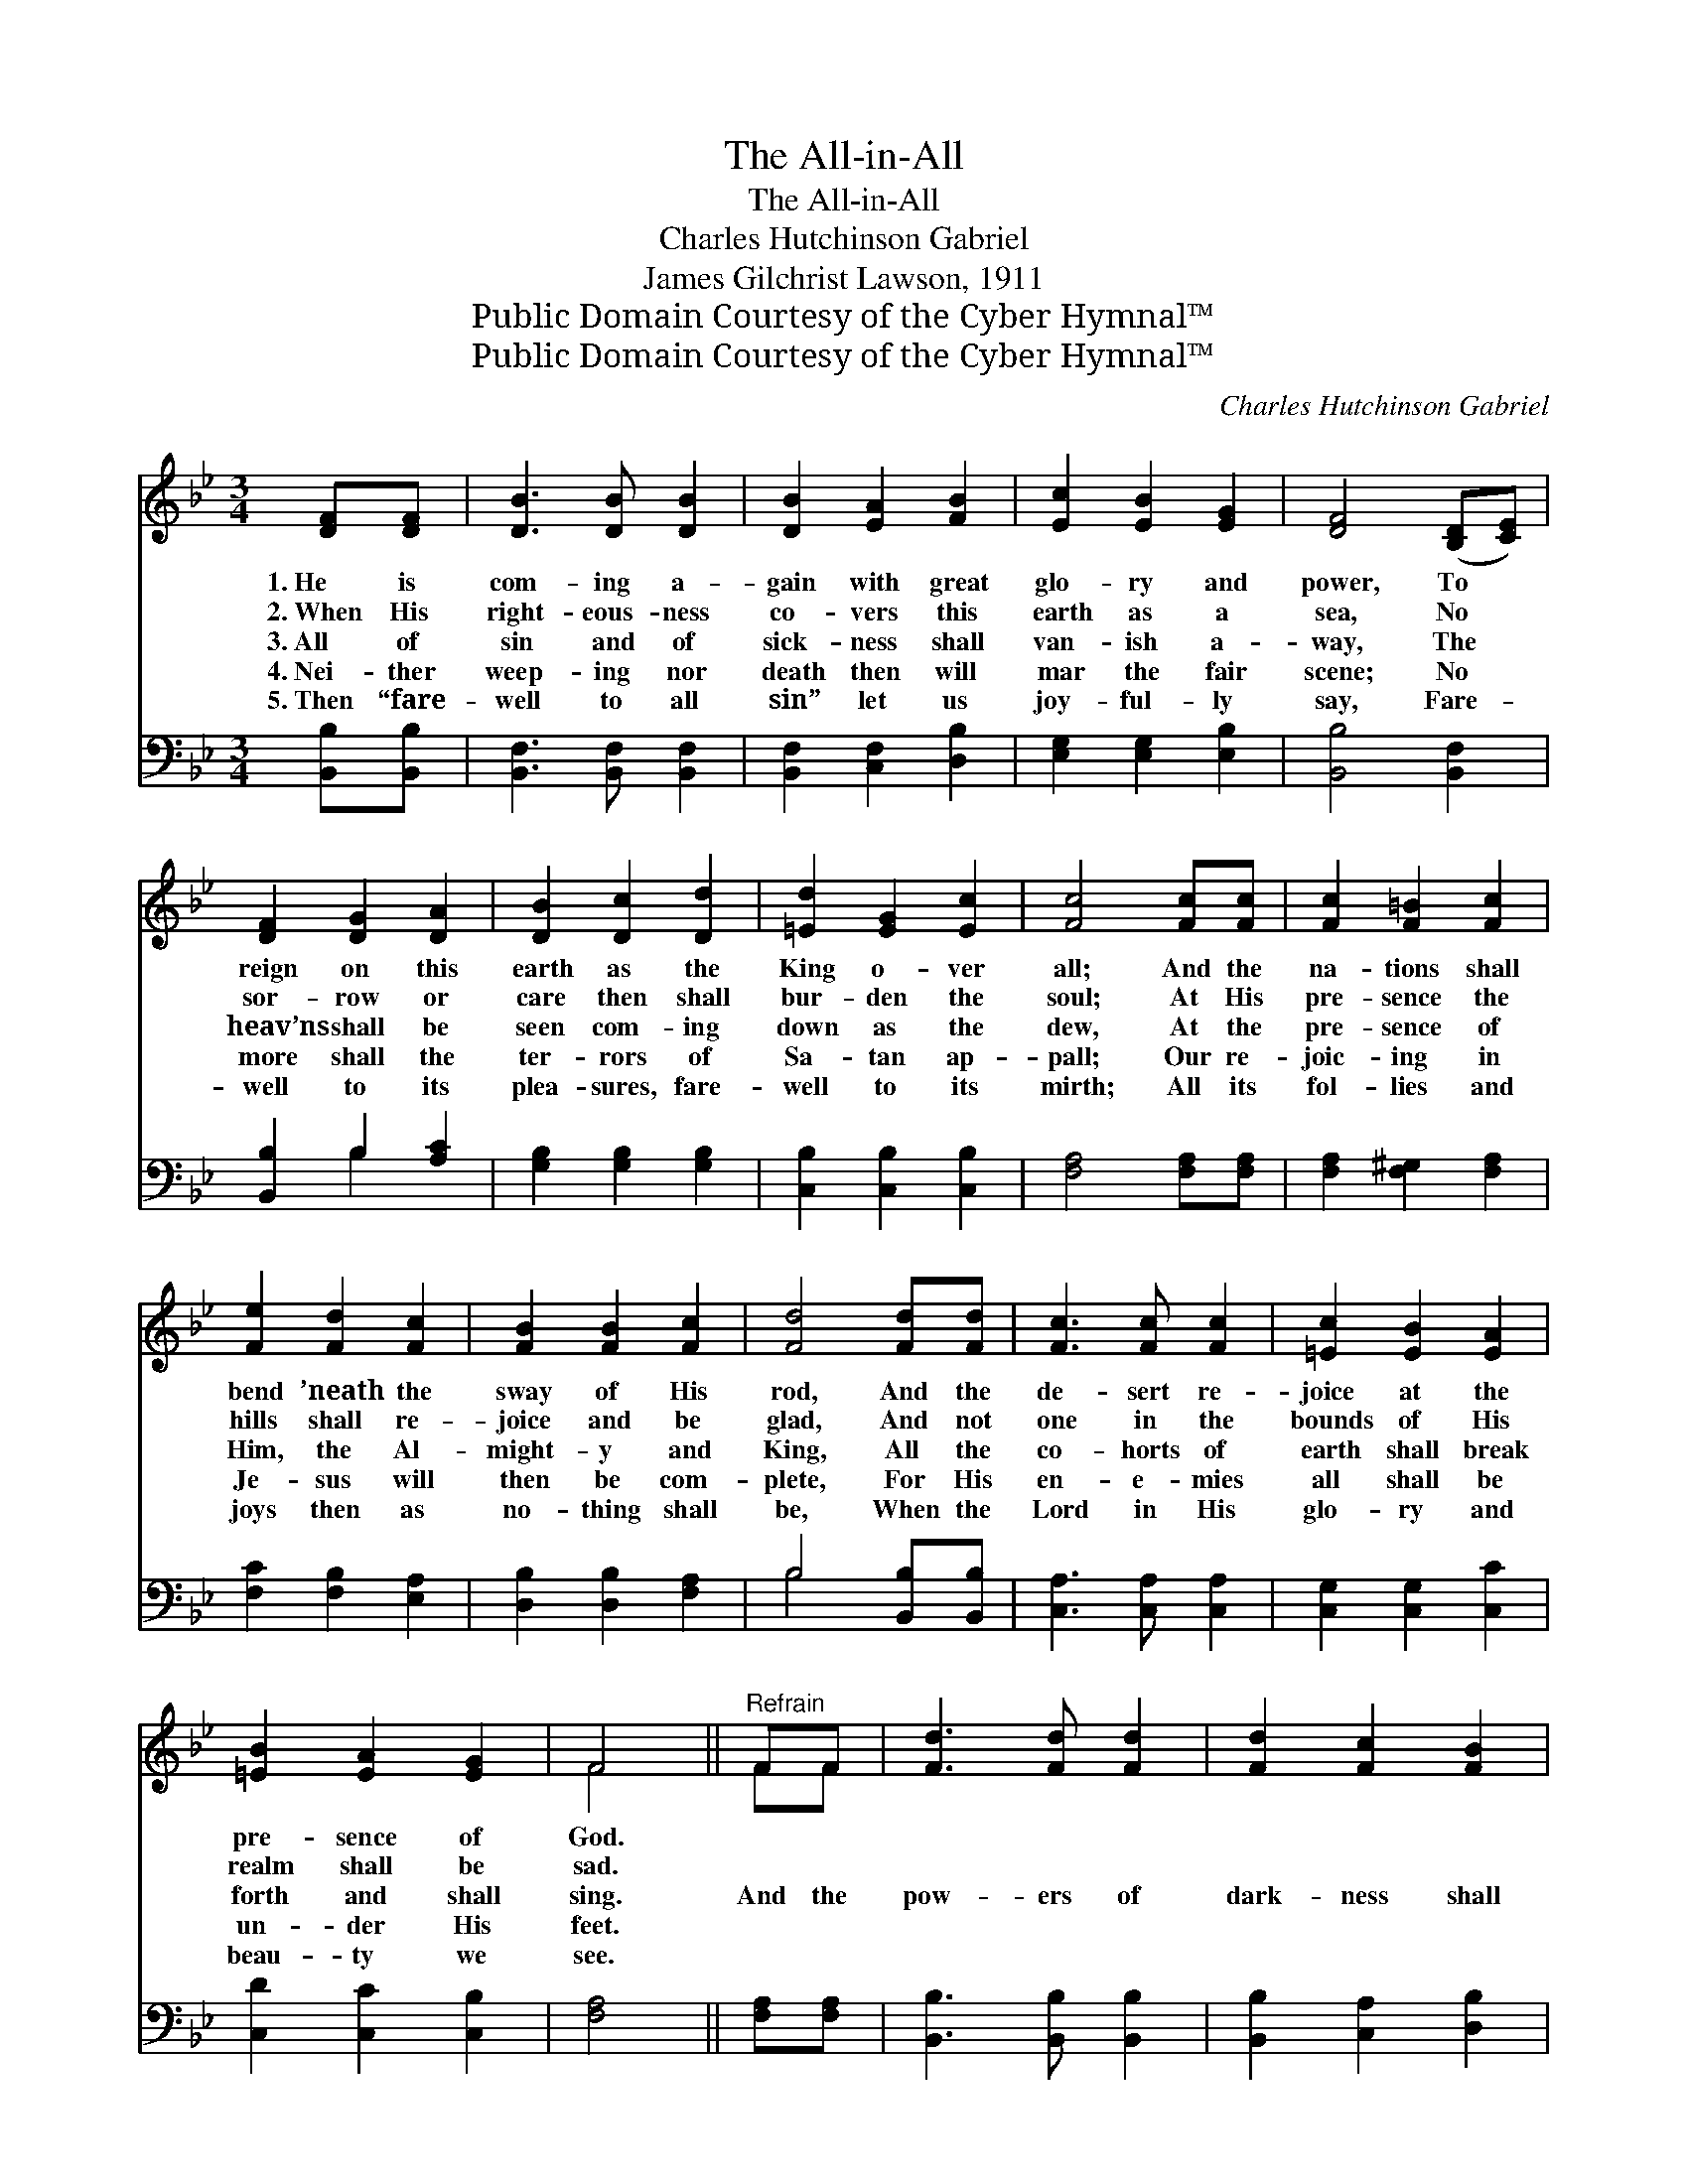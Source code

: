 X:1
T:The All-in-All
T:The All-in-All
T:Charles Hutchinson Gabriel
T:James Gilchrist Lawson, 1911
T:Public Domain Courtesy of the Cyber Hymnal™
T:Public Domain Courtesy of the Cyber Hymnal™
C:Charles Hutchinson Gabriel
Z:Public Domain
Z:Courtesy of the Cyber Hymnal™
%%score ( 1 2 ) ( 3 4 )
L:1/8
M:3/4
K:Bb
V:1 treble 
V:2 treble 
V:3 bass 
V:4 bass 
V:1
 [DF][DF] | [DB]3 [DB] [DB]2 | [DB]2 [EA]2 [FB]2 | [Ec]2 [EB]2 [EG]2 | [DF]4 ([B,D][CE]) | %5
w: 1.~He is|com- ing a-|gain with great|glo- ry and|power, To *|
w: 2.~When His|right- eous- ness|co- vers this|earth as a|sea, No *|
w: 3.~All of|sin and of|sick- ness shall|van- ish a-|way, The *|
w: 4.~Nei- ther|weep- ing nor|death then will|mar the fair|scene; No *|
w: 5.~Then “fare-|well to all|sin” let us|joy- ful- ly|say, Fare- *|
 [DF]2 [DG]2 [DA]2 | [DB]2 [Dc]2 [Dd]2 | [=Ed]2 [EG]2 [Ec]2 | [Fc]4 [Fc][Fc] | [Fc]2 [F=B]2 [Fc]2 | %10
w: reign on this|earth as the|King o- ver|all; And the|na- tions shall|
w: sor- row or|care then shall|bur- den the|soul; At His|pre- sence the|
w: heav’ns shall be|seen com- ing|down as the|dew, At the|pre- sence of|
w: more shall the|ter- rors of|Sa- tan ap-|pall; Our re-|joic- ing in|
w: well to its|plea- sures, fare-|well to its|mirth; All its|fol- lies and|
 [Fe]2 [Fd]2 [Fc]2 | [FB]2 [FB]2 [Fc]2 | [Fd]4 [Fd][Fd] | [Fc]3 [Fc] [Fc]2 | [=Ec]2 [EB]2 [EA]2 | %15
w: bend ’neath the|sway of His|rod, And the|de- sert re-|joice at the|
w: hills shall re-|joice and be|glad, And not|one in the|bounds of His|
w: Him, the Al-|might- y and|King, All the|co- horts of|earth shall break|
w: Je- sus will|then be com-|plete, For His|en- e- mies|all shall be|
w: joys then as|no- thing shall|be, When the|Lord in His|glo- ry and|
 [=EB]2 [EA]2 [EG]2 | F4 ||"^Refrain" FF | [Fd]3 [Fd] [Fd]2 | [Fd]2 [Fc]2 [FB]2 | %20
w: pre- sence of|God.||||
w: realm shall be|sad.||||
w: forth and shall|sing.|And the|pow- ers of|dark- ness shall|
w: un- der His|feet.||||
w: beau- ty we|see.||||
 [GB]2 [FA]2 [EG]2 | [DF]4 [DF][DF] | [D^F]3 [DF] [DF]2 | [DG]2 [DG]2 [DA]2 | [DB]4 [Gc]2 | %25
w: |||||
w: |||||
w: crum- ble and|fall; In the|glor- i- ous|light of the|ALL- IN-|
w: |||||
w: |||||
 !fermata![^Fd]4 [Fd][Fd] | [Fe]3 [Fe] [Fe]2 | [Fe]2 [FA]2 [FA]2 | [FB]3 [FB] [Fc]2 | %29
w: ||||
w: ||||
w: ALL; In the|glor- i- ous|light, in the|glor- i- ous|
w: ||||
w: ||||
 [Fd]4 [Fd][Fe] | [Ff]3 [Fd] [FB]2 | [Gc]2 [Gd]2 [Ge]2 | [Fd]4 !fermata![Ec]2 | [DB]4 |] %34
w: |||||
w: |||||
w: light, In the|glor- i- ous|light of the|ALL- IN-|ALL.|
w: |||||
w: |||||
V:2
 x2 | x6 | x6 | x6 | x6 | x6 | x6 | x6 | x6 | x6 | x6 | x6 | x6 | x6 | x6 | x6 | F4 || FF | x6 | %19
 x6 | x6 | x6 | x6 | x6 | x6 | x6 | x6 | x6 | x6 | x6 | x6 | x6 | x6 | x4 |] %34
V:3
 [B,,B,][B,,B,] | [B,,F,]3 [B,,F,] [B,,F,]2 | [B,,F,]2 [C,F,]2 [D,B,]2 | [E,G,]2 [E,G,]2 [E,B,]2 | %4
 [B,,B,]4 [B,,F,]2 | [B,,B,]2 B,2 [A,C]2 | [G,B,]2 [G,B,]2 [G,B,]2 | [C,B,]2 [C,B,]2 [C,B,]2 | %8
 [F,A,]4 [F,A,][F,A,] | [F,A,]2 [F,^G,]2 [F,A,]2 | [F,C]2 [F,B,]2 [E,A,]2 | %11
 [D,B,]2 [D,B,]2 [F,A,]2 | B,4 [B,,B,][B,,B,] | [C,A,]3 [C,A,] [C,A,]2 | [C,G,]2 [C,G,]2 [C,C]2 | %15
 [C,D]2 [C,C]2 [C,B,]2 | [F,A,]4 || [F,A,][F,A,] | [B,,B,]3 [B,,B,] [B,,B,]2 | %19
 [B,,B,]2 [C,A,]2 [D,B,]2 | [E,E]2 [E,E]2 [E,B,]2 | [B,,B,]4 B,B, | [A,C]3 [A,C] [A,C]2 | %23
 [G,B,]2 [G,B,]2 [^F,C]2 | [G,B,]4 [E,G,]2 | !fermata![D,A,]4 [D,A,][D,A,] | %26
 [C,A,]3 [C,A,] [C,A,]2 | [F,A,]2 [F,C]2 [E,C]2 | [D,B,]3 [D,B,] [F,A,]2 | B,4 B,[B,C] | %30
 [B,D]3 B, [D,B,]2 | [E,B,]2 [E,B,]2 [E,B,]2 | [F,B,]4 !fermata![F,A,]2 | [B,,B,]4 |] %34
V:4
 x2 | x6 | x6 | x6 | x6 | x2 B,2 x2 | x6 | x6 | x6 | x6 | x6 | x6 | B,4 x2 | x6 | x6 | x6 | x4 || %17
 x2 | x6 | x6 | x6 | x4 B,B, | x6 | x6 | x6 | x6 | x6 | x6 | x6 | B,4 B, x | x3 B, x2 | x6 | x6 | %33
 x4 |] %34

